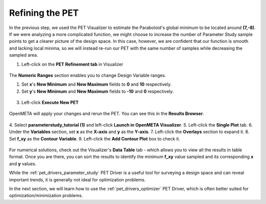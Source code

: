 .. _pet_refining_the_pet:

Refining the PET
================

In the previous step, we used the PET Visualizer to estimate the
Paraboloid's global minimum to be located around **(7,-8)**.
If we were analyzing a more complicated function, we might choose
to increase the number of Parameter Study sample points to get a
clearer picture of the design space. In this case, however, we
are confident that our function is smooth and lacking local minima,
so we will instead re-run our PET with the same number of samples
while decreasing the sampled area.

1. Left-click on the **PET Refinement tab** in Visualizer

.. FIXME: I need to update this image after the PET Refinement tab
.. fixes so that the file path to the PET is actually correct.

.. figure:: images/parameterstudy_tutorial_49.png
   :alt: text

The **Numeric Ranges** section enables you to change Design
Variable ranges.

1. Set **x**'s **New Minimum** and **New Maximum** fields to
   **0** and **10** respectively.

2. Set **y**'s **New Minimum** and **New Maximum** fields to
   **-10** and **0** respectively.

.. figure:: images/parameterstudy_tutorial_50.png
   :alt: text

.. FIXME: I need to update this image after the PET Refinement tab
.. fixes so that the file path to the PET is actually correct.

3. Left-click **Execute New PET**

.. figure:: images/parameterstudy_tutorial_51.png
   :alt: text

OpenMETA will apply your changes and rerun the PET.
You can see this in the **Results Browser**.

.. FIXME: I need to update this image after the PET Refinement tab
.. fixes so that the file path to the PET is actually correct.

.. figure:: images/parameterstudy_tutorial_52.png
   :alt: text

.. FIXME: I need to update this step after the PET Refinement tab
.. fixes so that the file path to the PET is actually correct.

4. Select **parameterstudy_tutorial (1)** and left-click **Launch in OpenMETA
Visualizer**.
5. Left-click the **Single Plot** tab.
6. Under the **Variables** section, set **x** as the **X-axis** and **y** as the **Y-axis**.
7. Left-click the **Overlays** section to expand it.
8. Set **f_xy** as the **Contour Variable**.
9. Left-click the **Add Contour Plot** box to check it.

.. figure:: images/parameterstudy_tutorial_53.png
   :alt: text

For numerical solutions, check out the Visualizer's **Data Table**
tab - which allows you to view all the results in table format.
Once you are there, you can sort the results to identify the
minimum **f_xy** value sampled and its corresponding **x** and **y** values.

While the :ref:`pet_drivers_parameter_study` PET Driver is a useful tool for
surveying a design space and can reveal important trends, it is generally
not ideal for optimization problems.

In the next section, we will learn how to use the :ref:`pet_drivers_optimizer`
PET Driver, which is often better suited for optimization/minimization problems.
